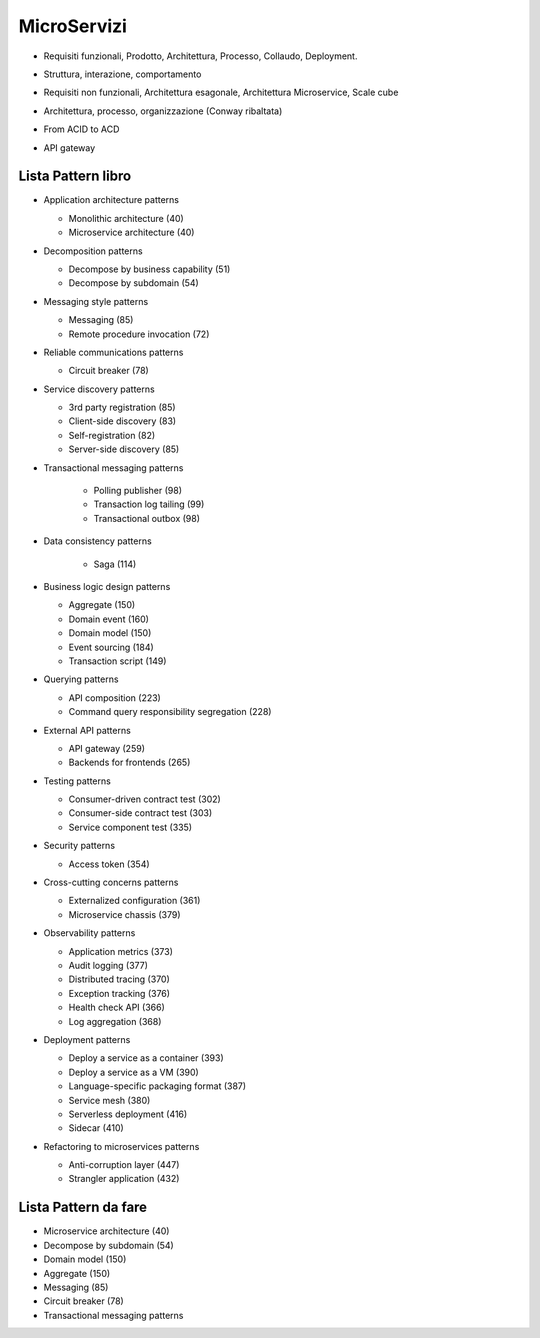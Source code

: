 .. role:: red 
.. role:: blue 
.. role:: remark
.. role:: worktodo

=====================================
MicroServizi
=====================================

.. 292 Testing

- Requisiti funzionali, Prodotto, Architettura, Processo, Collaudo, Deployment.

.. 46 159 Domain model, 54 subdomain, 151 DDD, 152 aggregate, boundaries, 160 domain events


- Struttura, interazione, comportamento

.. 8  ..38 esagonale style

- Requisiti non funzionali, Architettura esagonale, Architettura Microservice, Scale cube

.. 29 

- Architettura, processo, organizzazione (Conway ribaltata)

.. 65 IPC, 67 interaction styles, 97 Transactional messaging, 100 EventuatedTram

.. 110 sages, 112 Distributed transactions, 127 Anomalies

- From ACID to ACD

.. 259

- API gateway

++++++++++++++++++++++++++++++++++++++
Lista Pattern libro
++++++++++++++++++++++++++++++++++++++
- Application architecture patterns
  
  - Monolithic architecture (40)
  - Microservice architecture (40)
- Decomposition patterns
  
  - Decompose by business capability (51)
  - Decompose by subdomain (54)
- Messaging style patterns
  
  - Messaging (85)
  - Remote procedure invocation (72)
- Reliable communications patterns
  
  - Circuit breaker (78)
- Service discovery patterns
  
  - 3rd party registration (85)
  - Client-side discovery (83)
  - Self-registration (82)
  - Server-side discovery (85)
- Transactional messaging patterns

   - Polling publisher (98)
   - Transaction log tailing (99)
   - Transactional outbox (98)
- Data consistency patterns
  
   - Saga (114)
- Business logic design patterns

  - Aggregate (150)
  - Domain event (160)
  - Domain model (150)
  - Event sourcing (184)
  - Transaction script (149)
- Querying patterns

  - API composition (223)
  - Command query responsibility segregation (228)
- External API patterns

  - API gateway (259)
  - Backends for frontends (265)
- Testing patterns
  
  - Consumer-driven contract test (302)
  - Consumer-side contract test (303)
  - Service component test (335)
- Security patterns
  
  - Access token (354)
- Cross-cutting concerns patterns
  
  - Externalized configuration (361)
  - Microservice chassis (379)
- Observability patterns
  
  - Application metrics (373)
  - Audit logging (377)
  - Distributed tracing (370)
  - Exception tracking (376)
  - Health check API (366)
  - Log aggregation (368)
- Deployment patterns
  
  - Deploy a service as a container (393)
  - Deploy a service as a VM (390)
  - Language-specific packaging format (387)
  - Service mesh (380)
  - Serverless deployment (416)
  - Sidecar (410)
- Refactoring to microservices patterns
  
  - Anti-corruption layer (447)
  - Strangler application (432)



++++++++++++++++++++++++++++++++++++++
Lista Pattern da fare
++++++++++++++++++++++++++++++++++++++

- Microservice architecture (40)
- Decompose by subdomain (54)
- Domain model (150)
- Aggregate (150)
- Messaging (85)
- Circuit breaker (78)
- Transactional messaging patterns